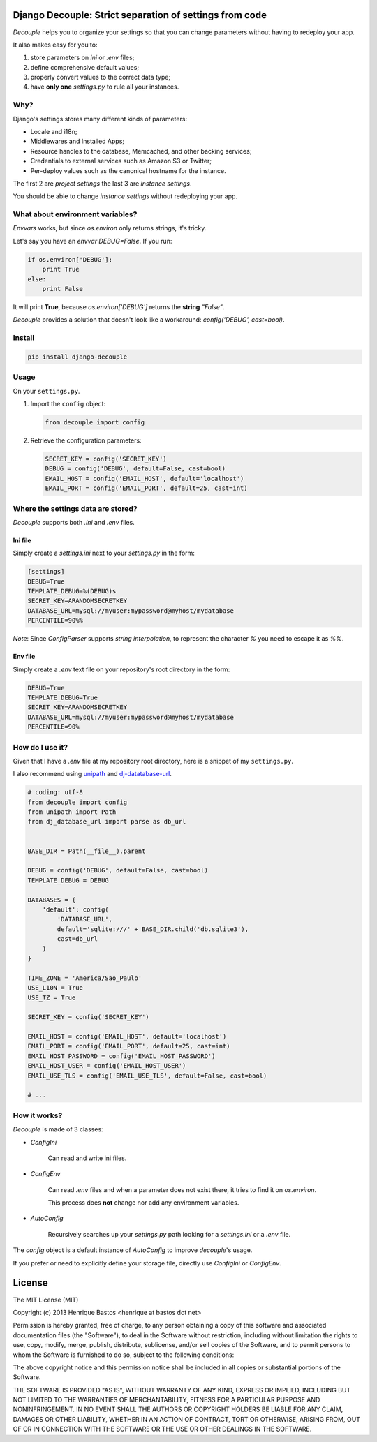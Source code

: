 Django Decouple: Strict separation of settings from code
========================================================

*Decouple* helps you to organize your settings so that you can
change parameters without having to redeploy your app.

It also makes easy for you to:

#. store parameters on *ini* or *.env* files;
#. define comprehensive default values;
#. properly convert values to the correct data type;
#. have **only one** `settings.py` to rule all your instances.

.. image:: https://travis-ci.org/henriquebastos/django-decouple.png?branch=master
    :target: https://travis-ci.org/henriquebastos/django-decouple

Why?
----

Django's settings stores many different kinds of parameters:

* Locale and i18n;
* Middlewares and Installed Apps;
* Resource handles to the database, Memcached, and other backing services;
* Credentials to external services such as Amazon S3 or Twitter;
* Per-deploy values such as the canonical hostname for the instance.

The first 2 are *project settings* the last 3 are *instance settings*.

You should be able to change *instance settings* without redeploying your app.

What about environment variables?
---------------------------------

*Envvars* works, but since `os.environ` only returns strings, it's tricky.

Let's say you have an *envvar* `DEBUG=False`. If you run:

.. code-block:: python

    if os.environ['DEBUG']:
        print True
    else:
        print False

It will print **True**, because `os.environ['DEBUG']` returns the **string** `"False"`.

*Decouple* provides a solution that doesn't look like a workaround: `config('DEBUG', cast=bool)`.

Install
-------

.. code-block:: console

    pip install django-decouple

Usage
-----

On your ``settings.py``.

#. Import the ``config`` object:

   .. code-block:: python

     from decouple import config

#. Retrieve the configuration parameters:

   .. code-block:: python

     SECRET_KEY = config('SECRET_KEY')
     DEBUG = config('DEBUG', default=False, cast=bool)
     EMAIL_HOST = config('EMAIL_HOST', default='localhost')
     EMAIL_PORT = config('EMAIL_PORT', default=25, cast=int)

Where the settings data are stored?
-----------------------------------

*Decouple* supports both *.ini* and *.env* files.

Ini file
~~~~~~~~~

Simply create a `settings.ini` next to your `settings.py` in the form:

.. code-block:: ini

    [settings]
    DEBUG=True
    TEMPLATE_DEBUG=%(DEBUG)s
    SECRET_KEY=ARANDOMSECRETKEY
    DATABASE_URL=mysql://myuser:mypassword@myhost/mydatabase
    PERCENTILE=90%%

*Note*: Since `ConfigParser` supports *string interpolation*, to represent the character `%` you need to escape it as `%%`.

Env file
~~~~~~~~~

Simply create a `.env` text file on your repository's root directory in the form:

.. code-block:: console

    DEBUG=True
    TEMPLATE_DEBUG=True
    SECRET_KEY=ARANDOMSECRETKEY
    DATABASE_URL=mysql://myuser:mypassword@myhost/mydatabase
    PERCENTILE=90%

How do I use it?
----------------

Given that I have a `.env` file at my repository root directory, here is a snippet of my ``settings.py``.

I also recommend using `unipath <https://pypi.python.org/pypi/Unipath>`_
and `dj-datatabase-url <https://pypi.python.org/pypi/dj-database-url/>`_.

.. code-block:: python

    # coding: utf-8
    from decouple import config
    from unipath import Path
    from dj_database_url import parse as db_url


    BASE_DIR = Path(__file__).parent

    DEBUG = config('DEBUG', default=False, cast=bool)
    TEMPLATE_DEBUG = DEBUG

    DATABASES = {
        'default': config(
            'DATABASE_URL',
            default='sqlite:///' + BASE_DIR.child('db.sqlite3'),
            cast=db_url
        )
    }

    TIME_ZONE = 'America/Sao_Paulo'
    USE_L10N = True
    USE_TZ = True

    SECRET_KEY = config('SECRET_KEY')

    EMAIL_HOST = config('EMAIL_HOST', default='localhost')
    EMAIL_PORT = config('EMAIL_PORT', default=25, cast=int)
    EMAIL_HOST_PASSWORD = config('EMAIL_HOST_PASSWORD')
    EMAIL_HOST_USER = config('EMAIL_HOST_USER')
    EMAIL_USE_TLS = config('EMAIL_USE_TLS', default=False, cast=bool)

    # ...

How it works?
-------------

*Decouple* is made of 3 classes:

- `ConfigIni`

    Can read and write ini files.

- `ConfigEnv`

    Can read `.env` files and when a parameter does not exist there,
    it tries to find it on `os.environ`.

    This process does **not** change nor add any environment variables.

- `AutoConfig`

    Recursively searches up your `settings.py` path looking for a
    `settings.ini` or a `.env` file.

The `config` object is a default instance of `AutoConfig` to improve
*decouple*'s usage.

If you prefer or need to explicitly define your storage file, directly use
`ConfigIni` or `ConfigEnv`.

License
=======

The MIT License (MIT)

Copyright (c) 2013 Henrique Bastos <henrique at bastos dot net>

Permission is hereby granted, free of charge, to any person obtaining a copy
of this software and associated documentation files (the "Software"), to deal
in the Software without restriction, including without limitation the rights
to use, copy, modify, merge, publish, distribute, sublicense, and/or sell
copies of the Software, and to permit persons to whom the Software is
furnished to do so, subject to the following conditions:

The above copyright notice and this permission notice shall be included in
all copies or substantial portions of the Software.

THE SOFTWARE IS PROVIDED "AS IS", WITHOUT WARRANTY OF ANY KIND, EXPRESS OR
IMPLIED, INCLUDING BUT NOT LIMITED TO THE WARRANTIES OF MERCHANTABILITY,
FITNESS FOR A PARTICULAR PURPOSE AND NONINFRINGEMENT. IN NO EVENT SHALL THE
AUTHORS OR COPYRIGHT HOLDERS BE LIABLE FOR ANY CLAIM, DAMAGES OR OTHER
LIABILITY, WHETHER IN AN ACTION OF CONTRACT, TORT OR OTHERWISE, ARISING FROM,
OUT OF OR IN CONNECTION WITH THE SOFTWARE OR THE USE OR OTHER DEALINGS IN
THE SOFTWARE.
